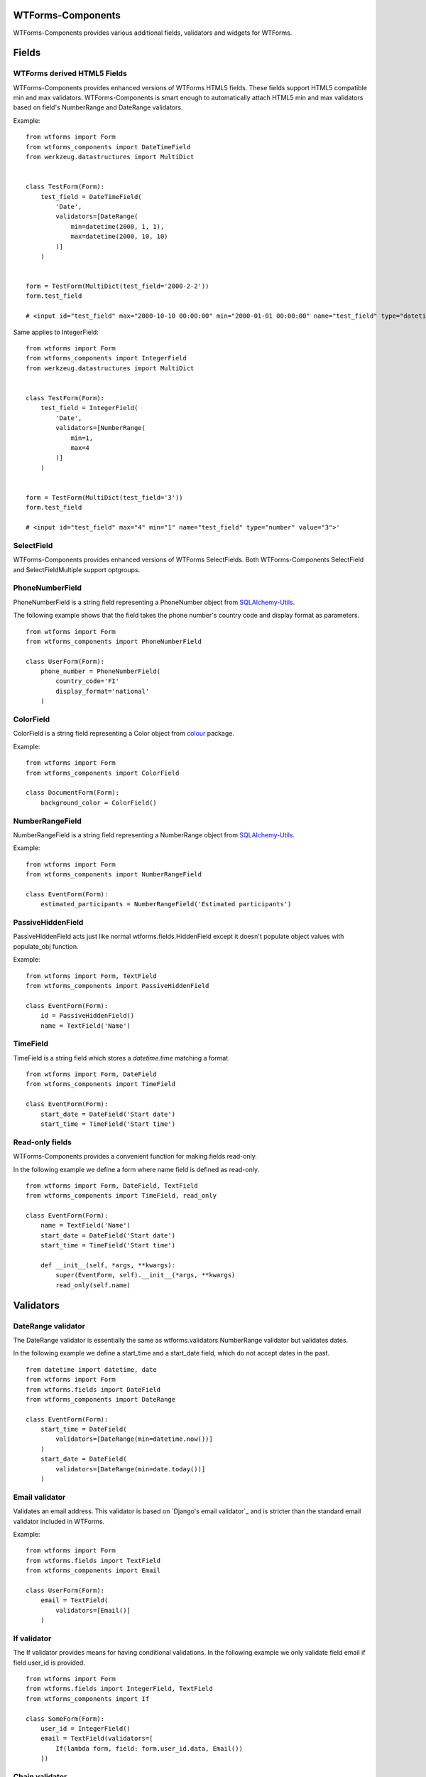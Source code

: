 WTForms-Components
==================

WTForms-Components provides various additional fields, validators and widgets
for WTForms.

Fields
======


WTForms derived HTML5 Fields
-----------------------------

WTForms-Components provides enhanced versions of WTForms HTML5 fields. These fields support
HTML5 compatible min and max validators. WTForms-Components is smart enough to automatically
attach HTML5 min and max validators based on field's NumberRange and DateRange validators.

Example:
::


    from wtforms import Form
    from wtforms_components import DateTimeField
    from werkzeug.datastructures import MultiDict


    class TestForm(Form):
        test_field = DateTimeField(
            'Date',
            validators=[DateRange(
                min=datetime(2000, 1, 1),
                max=datetime(2000, 10, 10)
            )]
        )


    form = TestForm(MultiDict(test_field='2000-2-2'))
    form.test_field

    # <input id="test_field" max="2000-10-10 00:00:00" min="2000-01-01 00:00:00" name="test_field" type="datetime" value="2000-2-2">'


Same applies to IntegerField:
::


    from wtforms import Form
    from wtforms_components import IntegerField
    from werkzeug.datastructures import MultiDict


    class TestForm(Form):
        test_field = IntegerField(
            'Date',
            validators=[NumberRange(
                min=1,
                max=4
            )]
        )


    form = TestForm(MultiDict(test_field='3'))
    form.test_field

    # <input id="test_field" max="4" min="1" name="test_field" type="number" value="3">'



SelectField
-----------

WTForms-Components provides enhanced versions of WTForms SelectFields. Both WTForms-Components
SelectField and SelectFieldMultiple support optgroups.

PhoneNumberField
----------------

PhoneNumberField is a string field representing a PhoneNumber object from
`SQLAlchemy-Utils`_.

.. _SQLAlchemy-Utils:
   https://github.com/kvesteri/sqlalchemy-utils

The following example shows that the field takes the phone number's country
code and display format as parameters.
::


    from wtforms import Form
    from wtforms_components import PhoneNumberField

    class UserForm(Form):
        phone_number = PhoneNumberField(
            country_code='FI'
            display_format='national'
        )


ColorField
----------

ColorField is a string field representing a Color object from `colour`_  package.

.. _colour:
   https://github.com/vaab/colour

Example:
::


    from wtforms import Form
    from wtforms_components import ColorField

    class DocumentForm(Form):
        background_color = ColorField()



NumberRangeField
----------------

NumberRangeField is a string field representing a NumberRange object from
`SQLAlchemy-Utils`_.

.. _SQLAlchemy-Utils:
   https://github.com/kvesteri/sqlalchemy-utils

Example:
::


    from wtforms import Form
    from wtforms_components import NumberRangeField

    class EventForm(Form):
        estimated_participants = NumberRangeField('Estimated participants')



PassiveHiddenField
------------------

PassiveHiddenField acts just like normal wtforms.fields.HiddenField except it
doesn't populate object values with populate_obj function.

Example:
::


    from wtforms import Form, TextField
    from wtforms_components import PassiveHiddenField

    class EventForm(Form):
        id = PassiveHiddenField()
        name = TextField('Name')


TimeField
---------

TimeField is a string field which stores a `datetime.time` matching a format.
::


    from wtforms import Form, DateField
    from wtforms_components import TimeField

    class EventForm(Form):
        start_date = DateField('Start date')
        start_time = TimeField('Start time')


Read-only fields
----------------

WTForms-Components provides a convenient function for making fields read-only.

In the following example we define a form where name field is defined as read-only.
::


    from wtforms import Form, DateField, TextField
    from wtforms_components import TimeField, read_only

    class EventForm(Form):
        name = TextField('Name')
        start_date = DateField('Start date')
        start_time = TimeField('Start time')

        def __init__(self, *args, **kwargs):
            super(EventForm, self).__init__(*args, **kwargs)
            read_only(self.name)


Validators
==========

DateRange validator
-------------------

The DateRange validator is essentially the same as wtforms.validators.NumberRange validator but validates
dates.

In the following example we define a start_time and a start_date field, which do not accept dates in the past. ::

    from datetime import datetime, date
    from wtforms import Form
    from wtforms.fields import DateField
    from wtforms_components import DateRange

    class EventForm(Form):
        start_time = DateField(
            validators=[DateRange(min=datetime.now())]
        )
        start_date = DateField(
            validators=[DateRange(min=date.today())]
        )


Email validator
---------------

Validates an email address. This validator is based on `Django's email validator`_ and is stricter than the standard email validator included in WTForms.

Example:
::


    from wtforms import Form
    from wtforms.fields import TextField
    from wtforms_components import Email

    class UserForm(Form):
        email = TextField(
            validators=[Email()]
        )


If validator
------------

The If validator provides means for having conditional validations. In the following example we only
validate field email if field user_id is provided.
::


    from wtforms import Form
    from wtforms.fields import IntegerField, TextField
    from wtforms_components import If

    class SomeForm(Form):
        user_id = IntegerField()
        email = TextField(validators=[
            If(lambda form, field: form.user_id.data, Email())
        ])


Chain validator
---------------


Chain validator chains validators together. Chain validator can be combined with If validator
to provide nested conditional validations.
::


    from wtforms import Form
    from wtforms.fields import IntegerField, TextField
    from wtforms_components import If

    class SomeForm(Form):
        user_id = IntegerField()
        email = TextField(validators=[
            If(
                lambda form, field: form.user_id.data,
                Chain(DataRequired(), Email())
            )
        ])


Unique Validator
----------------

Unique validator provides convenient way for checking the unicity of given field in database.

Let's say we have the following model defined (using SQLAlchemy):
::


    import sqlalchemy as sa
    from sqlalchemy import create_engine
    from sqlalchemy.ext.declarative import declarative_base
    from sqlalchemy.orm import sessionmaker

    engine = create_engine('sqlite:///:memory:')
    Base = declarative_base(engine)
    Session = sessionmaker(bind=engine)
    session = Session()

    class User(Base):
        __tablename__ = 'user'

        id = sa.Column(sa.BigInteger, autoincrement=True, primary_key=True)
        name = sa.Column(sa.Unicode(100), nullable=False)
        email = sa.Column(sa.Unicode(255), nullable=False)


Now creating a form that validates email unicity is as easy as:
::


    from wtforms_components import ModelForm, Unique

    class UserForm(ModelForm):
        name = TextField()
        email = TextField(validators=[
            Unique(
                User.email,
                get_session=lambda: session
            )
        ])

